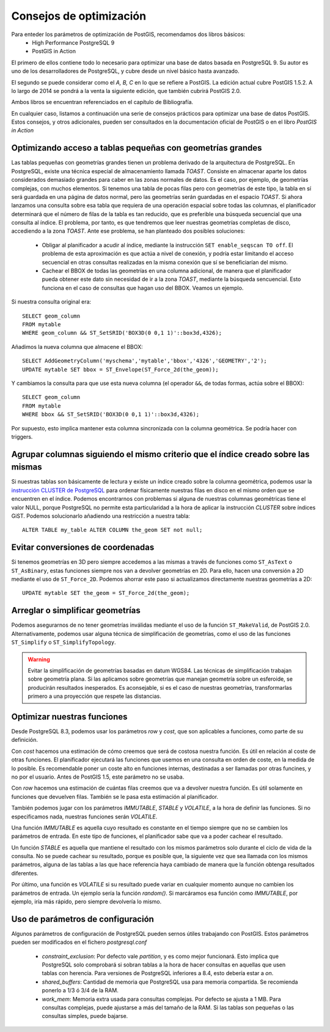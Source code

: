 .. |PGSQL| replace:: PostgreSQL
.. |PGIS| replace:: PostGIS
.. |PRAS| replace:: PostGIS Raster
.. |GDAL| replace:: GDAL/OGR
.. |OSM| replace:: OpenStreetMaps
.. |SHP| replace:: ESRI Shapefile
.. |SHPs| replace:: ESRI Shapefiles
.. |PGA| replace:: pgAdmin III
.. |LX| replace:: GNU/Linux


Consejos de optimización
*************************

Para enteder los parámetros de optimización de |PGIS|, recomendamos dos libros básicos:
	* High Performance PostgreSQL 9
	* PostGIS in Action

El primero de ellos contiene todo lo necesario para optimizar una base de datos basada en |PGSQL| 9. Su autor es uno de los desarrolladores de |PGSQL|, y cubre desde un nivel básico hasta avanzado.

El segundo se puede considerar como el *A, B, C* en lo que se refiere a |PGIS|. La edición actual cubre |PGIS| 1.5.2. A lo largo de 2014 se pondrá a la venta la siguiente edición, que también cubrirá |PGIS| 2.0. 

Ambos libros se encuentran referenciados en el capítulo de Bibliografía.

En cualquier caso, listamos a continuación una serie de consejos prácticos para optimizar una base de datos |PGIS|. Estos consejos, y otros adicionales, pueden ser consultados en la documentación oficial de |PGIS| o en el libro *PostGIS in Action*

Optimizando acceso a tablas pequeñas con geometrías grandes
===========================================================

Las tablas pequeñas con geometrías grandes tienen un problema derivado de la arquitectura de |PGSQL|. En |PGSQL|, existe una técnica especial de almacenamiento llamada *TOAST*. Consiste en almacenar aparte los datos considerados demasiado grandes para caber en las zonas normales de datos. Es el caso, por ejemplo, de geometrías complejas, con muchos elementos. Si tenemos una tabla de pocas filas pero con geometrías de este tipo, la tabla en sí será guardada en una página de datos normal, pero las geometrías serán guardadas en el espacio *TOAST*. Si ahora lanzamos una consulta sobre esa tabla que requiera de una operación espacial sobre todas las columnas, el planificador determinará que el número de filas de la tabla es tan reducido, que es preferible una búsqueda secuencial que una consulta al índice. El problema, por tanto, es que tendremos que leer nuestras geometrías completas de disco, accediendo a la zona *TOAST*. Ante ese problema, se han planteado dos posibles soluciones:

	* Obligar al planificador a acudir al índice, mediante la instrucción ``SET enable_seqscan TO off``. El problema de esta aproximación es que actúa a nivel de conexión, y podría estar limitando el acceso secuencial en otras consultas realizadas en la misma conexión que sí se beneficiarían del mismo.
	* Cachear el BBOX de todas las geometrías en una columna adicional, de manera que el planificador pueda obtener este dato sin necesidad de ir a la zona *TOAST*, mediante la búsqueda sencuencial. Esto funciona en el caso de consultas que hagan uso del BBOX. Veamos un ejemplo.

Si nuestra consulta original era::
	
	SELECT geom_column 
	FROM mytable 
	WHERE geom_column && ST_SetSRID('BOX3D(0 0,1 1)'::box3d,4326);

Añadimos la nueva columna que almacene el BBOX::
	
	SELECT AddGeometryColumn('myschema','mytable','bbox','4326','GEOMETRY','2'); 
	UPDATE mytable SET bbox = ST_Envelope(ST_Force_2d(the_geom));

Y cambiamos la consulta para que use esta nueva columna (el operador ``&&``, de todas formas, actúa sobre el BBOX)::
	
	SELECT geom_column 
	FROM mytable 
	WHERE bbox && ST_SetSRID('BOX3D(0 0,1 1)'::box3d,4326);

Por supuesto, esto implica mantener esta columna sincronizada con la columna geométrica. Se podría hacer con triggers.


Agrupar columnas siguiendo el mismo criterio que el índice creado sobre las mismas
==================================================================================

Si nuestras tablas son básicamente de lectura y existe un índice creado sobre la columna geométrica, podemos usar la `instrucción CLUSTER de PostgreSQL <http://www.postgresql.org/docs/9.1/static/sql-cluster.html>`_ para ordenar físicamente nuestras filas en disco en el mismo orden que se encuentren en el índice. Podemos encontrarnos con problemas si alguna de nuestras columnas geométricas tiene el valor NULL, porque |PGSQL| no permite esta particularidad a la hora de aplicar la instrucción *CLUSTER* sobre índices GiST. Podemos solucionarlo añadiendo una restricción a nuestra tabla::
	
	ALTER TABLE my_table ALTER COLUMN the_geom SET not null; 


Evitar conversiones de coordenadas
==================================

Si tenemos geometrías en 3D pero siempre accedemos a las mismas a través de funciones como ``ST_AsText`` o ``ST_AsBinary``, estas funciones siempre nos van a devolver geometrías en 2D. Para ello, hacen una conversión a 2D mediante el uso de ``ST_Force_2D``. Podemos ahorrar este paso si actualizamos directamente nuestras geometrías a 2D::
	
	UPDATE mytable SET the_geom = ST_Force_2d(the_geom); 


Arreglar o simplificar geometrías
=================================

Podemos asegurarnos de no tener geometrías inválidas mediante el uso de la función ``ST_MakeValid``, de |PGIS| 2.0. Alternativamente, podemos usar alguna técnica de simplificación de geometrías, como el uso de las funciones ``ST_Simplify`` o ``ST_SimplifyTopology``.

.. warning:: Evitar la simplificación de geometrías basadas en datum WGS84. Las técnicas de simplificación trabajan sobre geometría plana. Si las aplicamos sobre geometrías que manejan geometría sobre un esferoide, se producirán resultados inesperados. Es aconsejable, si es el caso de nuestras geometrías, transformarlas primero a una proyección que respete las distancias.


Optimizar nuestras funciones
============================

Desde |PGSQL| 8.3, podemos usar los parámetros *row* y *cost*, que son aplicables a funciones, como parte de su definición. 

Con *cost* hacemos una estimación de cómo creemos que será de costosa nuestra función. Es útil en relación al coste de otras funciones. El planificador ejecutará las funciones que usemos en una consulta en orden de coste, en la medida de lo posible. Es recomendable poner un coste alto en funciones internas, destinadas a ser llamadas por otras funcines, y no por el usuario. Antes de |PGIS| 1.5, este parámetro no se usaba.

Con *row* hacemos una estimación de cuántas filas creemos que va a devolver nuestra función. Es útil solamente en funciones que devuelven filas. También se le pasa esta estimación al planificador.

También podemos jugar con los parámetros *IMMUTABLE*, *STABLE* y *VOLATILE*, a la hora de definir las funciones. Si no especificamos nada, nuestras funciones serán *VOLATILE*.

Una función *IMMUTABLE* es aquella cuyo resultado es constante en el tiempo siempre que no se cambien los parámetros de entrada. En este tipo de funciones, el planificador sabe que va a poder cachear el resultado. 

Un función *STABLE* es aquella que mantiene el resultado con los mismos parámetros solo durante el ciclo de vida de la consulta. No se puede cachear su resultado, porque es posible que, la siguiente vez que sea llamada con los mismos parámetros, alguna de las tablas a las que hace referencia haya cambiado de manera que la función obtenga resultados diferentes.

Por último, una función es *VOLATILE* si su resultado puede variar en cualquier momento aunque no cambien los parámetros de entrada. Un ejemplo sería la función *random()*. Si marcáramos esa función como *IMMUTABLE*, por ejemplo, iría más rápido, pero siempre devolvería lo mismo.


Uso de parámetros de configuración
==================================

Algunos parámetros de configuración de |PGSQL| pueden sernos útiles trabajando con |PGIS|. Estos parámetros pueden ser modificados en el fichero *postgresql.conf*

	* *constraint_exclusion*: Por defecto vale *partition*, y es como mejor funcionará. Esto implica que |PGSQL| solo comprobará si sobran tablas a la hora de hacer consultas en aquellas que usen tablas con herencia. Para versiones de |PGSQL| inferiores a 8.4, esto debería estar a *on*.

	* *shared_buffers*: Cantidad de memoria que |PGSQL| usa para memoria compartida. Se recomienda ponerlo a 1/3 ó 3/4 de la RAM.

	* *work_mem*: Memoria extra usada para consultas complejas. Por defecto se ajusta a 1 MB. Para consultas complejas, puede ajustarse a más del tamaño de la RAM. Si las tablas son pequeñas o las consultas simples, puede bajarse.


.. seealso:: `Presentación de Kevin Neufeld <http://2007.foss4g.org/presentations/view.php?abstract_id=117>`_ en el congreso FOSS4G 2007, sobre trucos de optimización para PostGIS


